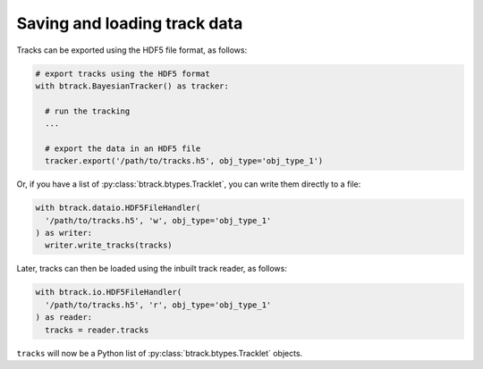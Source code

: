 Saving and loading track data
*****************************

Tracks can be exported using the HDF5 file format, as follows:


.. code:: python

  # export tracks using the HDF5 format
  with btrack.BayesianTracker() as tracker:

    # run the tracking
    ...

    # export the data in an HDF5 file
    tracker.export('/path/to/tracks.h5', obj_type='obj_type_1')

Or, if you have a list of :py:class:`btrack.btypes.Tracklet`, you can write them directly to a file:

.. code:: python

  with btrack.dataio.HDF5FileHandler(
    '/path/to/tracks.h5', 'w', obj_type='obj_type_1'
  ) as writer:
    writer.write_tracks(tracks)

Later, tracks can then be loaded using the inbuilt track reader, as follows:

.. code:: python

  with btrack.io.HDF5FileHandler(
    '/path/to/tracks.h5', 'r', obj_type='obj_type_1'
  ) as reader:
    tracks = reader.tracks

``tracks`` will now be a Python list of :py:class:`btrack.btypes.Tracklet` objects.
